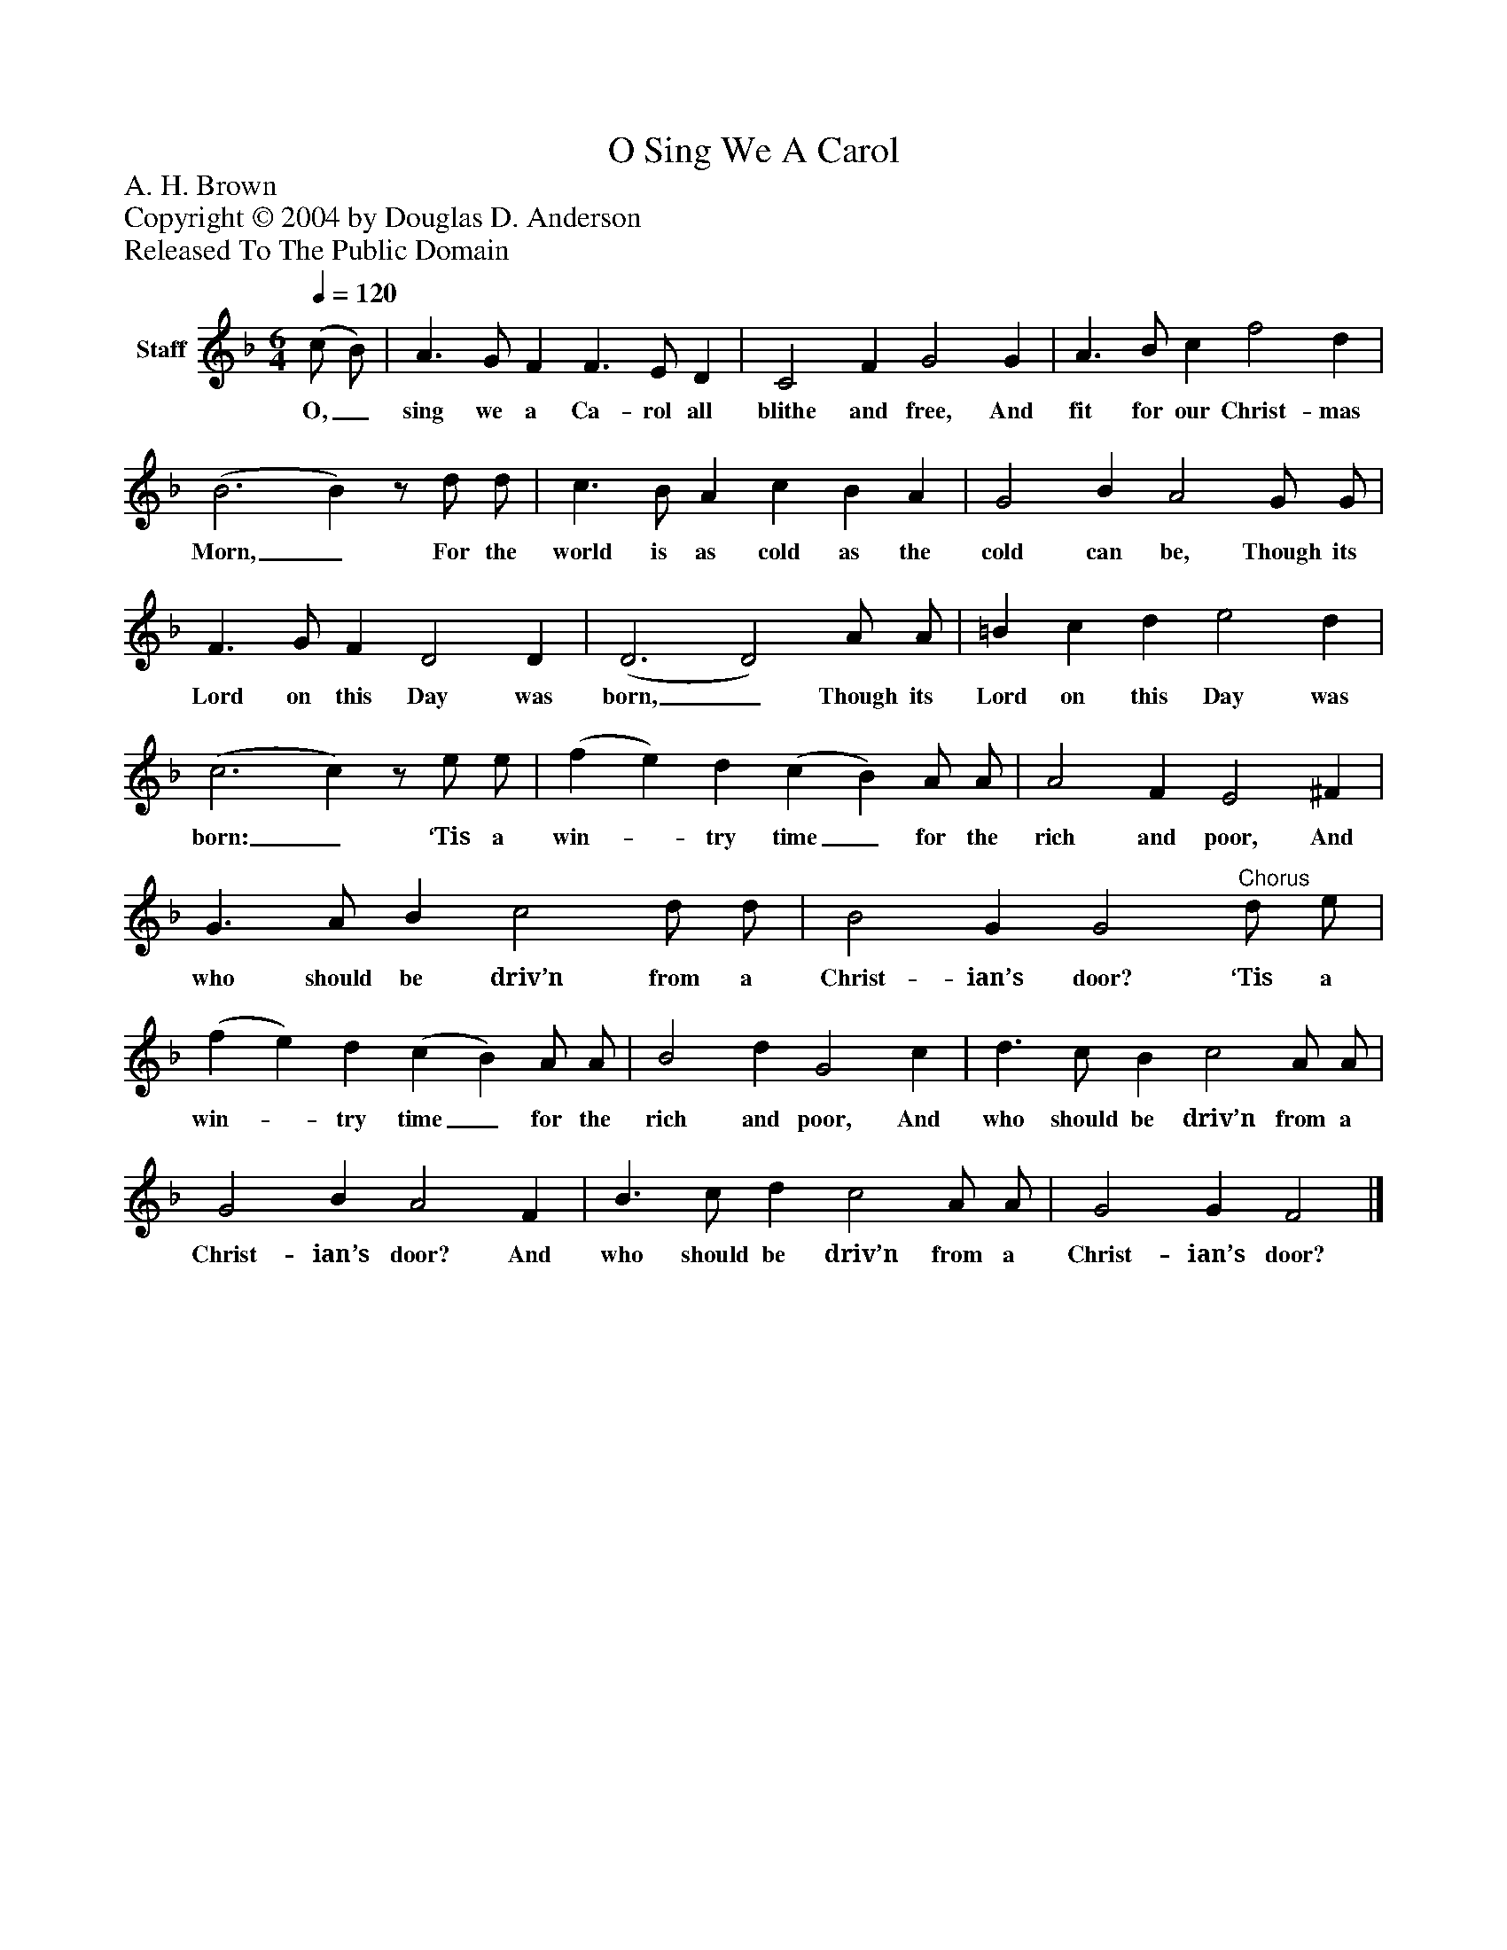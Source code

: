 %%abc-creator mxml2abc 1.4
%%abc-version 2.0
%%continueall true
%%titletrim true
%%titleformat A-1 T C1, Z-1, S-1
X: 0
T: O Sing We A Carol
Z: A. H. Brown
Z: Copyright © 2004 by Douglas D. Anderson
Z: Released To The Public Domain
L: 1/4
M: 6/4
Q: 1/4=120
V: P1 name="Staff"
%%MIDI program 1 19
K: F
[V: P1]  (c/ B/) | A3/ G/ F F3/ E/ D | C2 F G2 G | A3/ B/ c f2 d | (B3 B)z/ d/ d/ | c3/ B/ A c B A | G2 B A2 G/ G/ | F3/ G/ F D2 D | (D3 D2) A/ A/ | =B c d e2 d | (c3 c)z/ e/ e/ | (f e) d (c B) A/ A/ | A2 F E2 ^F | G3/ A/ B c2 d/ d/ | B2 G G2"^Chorus" d/ e/ | (f e) d (c B) A/ A/ | B2 d G2 c | d3/ c/ B c2 A/ A/ | G2 B A2 F | B3/ c/ d c2 A/ A/ | G2 G F2|]
w: O,_ sing we a Ca- rol all blithe and free, And fit for our Christ- mas Morn,_ For the world is as cold as the cold can be, Though its Lord on this Day was born,_ Though its Lord on this Day was born:_ ‘Tis a win-_ try time_ for the rich and poor, And who should be driv’n from a Christ- ian’s door? ‘Tis a win-_ try time_ for the rich and poor, And who should be driv’n from a Christ- ian’s door? And who should be driv’n from a Christ- ian’s door?

